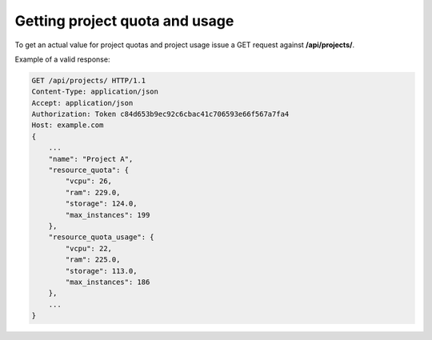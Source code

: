 Getting project quota and usage
-------------------------------

To get an actual value for project quotas and project usage issue a GET request against **/api/projects/**.

Example of a valid response:

.. code-block:: http

    GET /api/projects/ HTTP/1.1
    Content-Type: application/json
    Accept: application/json
    Authorization: Token c84d653b9ec92c6cbac41c706593e66f567a7fa4
    Host: example.com
    {
        ...
        "name": "Project A",
        "resource_quota": {
            "vcpu": 26,
            "ram": 229.0,
            "storage": 124.0,
            "max_instances": 199
        },
        "resource_quota_usage": {
            "vcpu": 22,
            "ram": 225.0,
            "storage": 113.0,
            "max_instances": 186
        },
        ...
    }